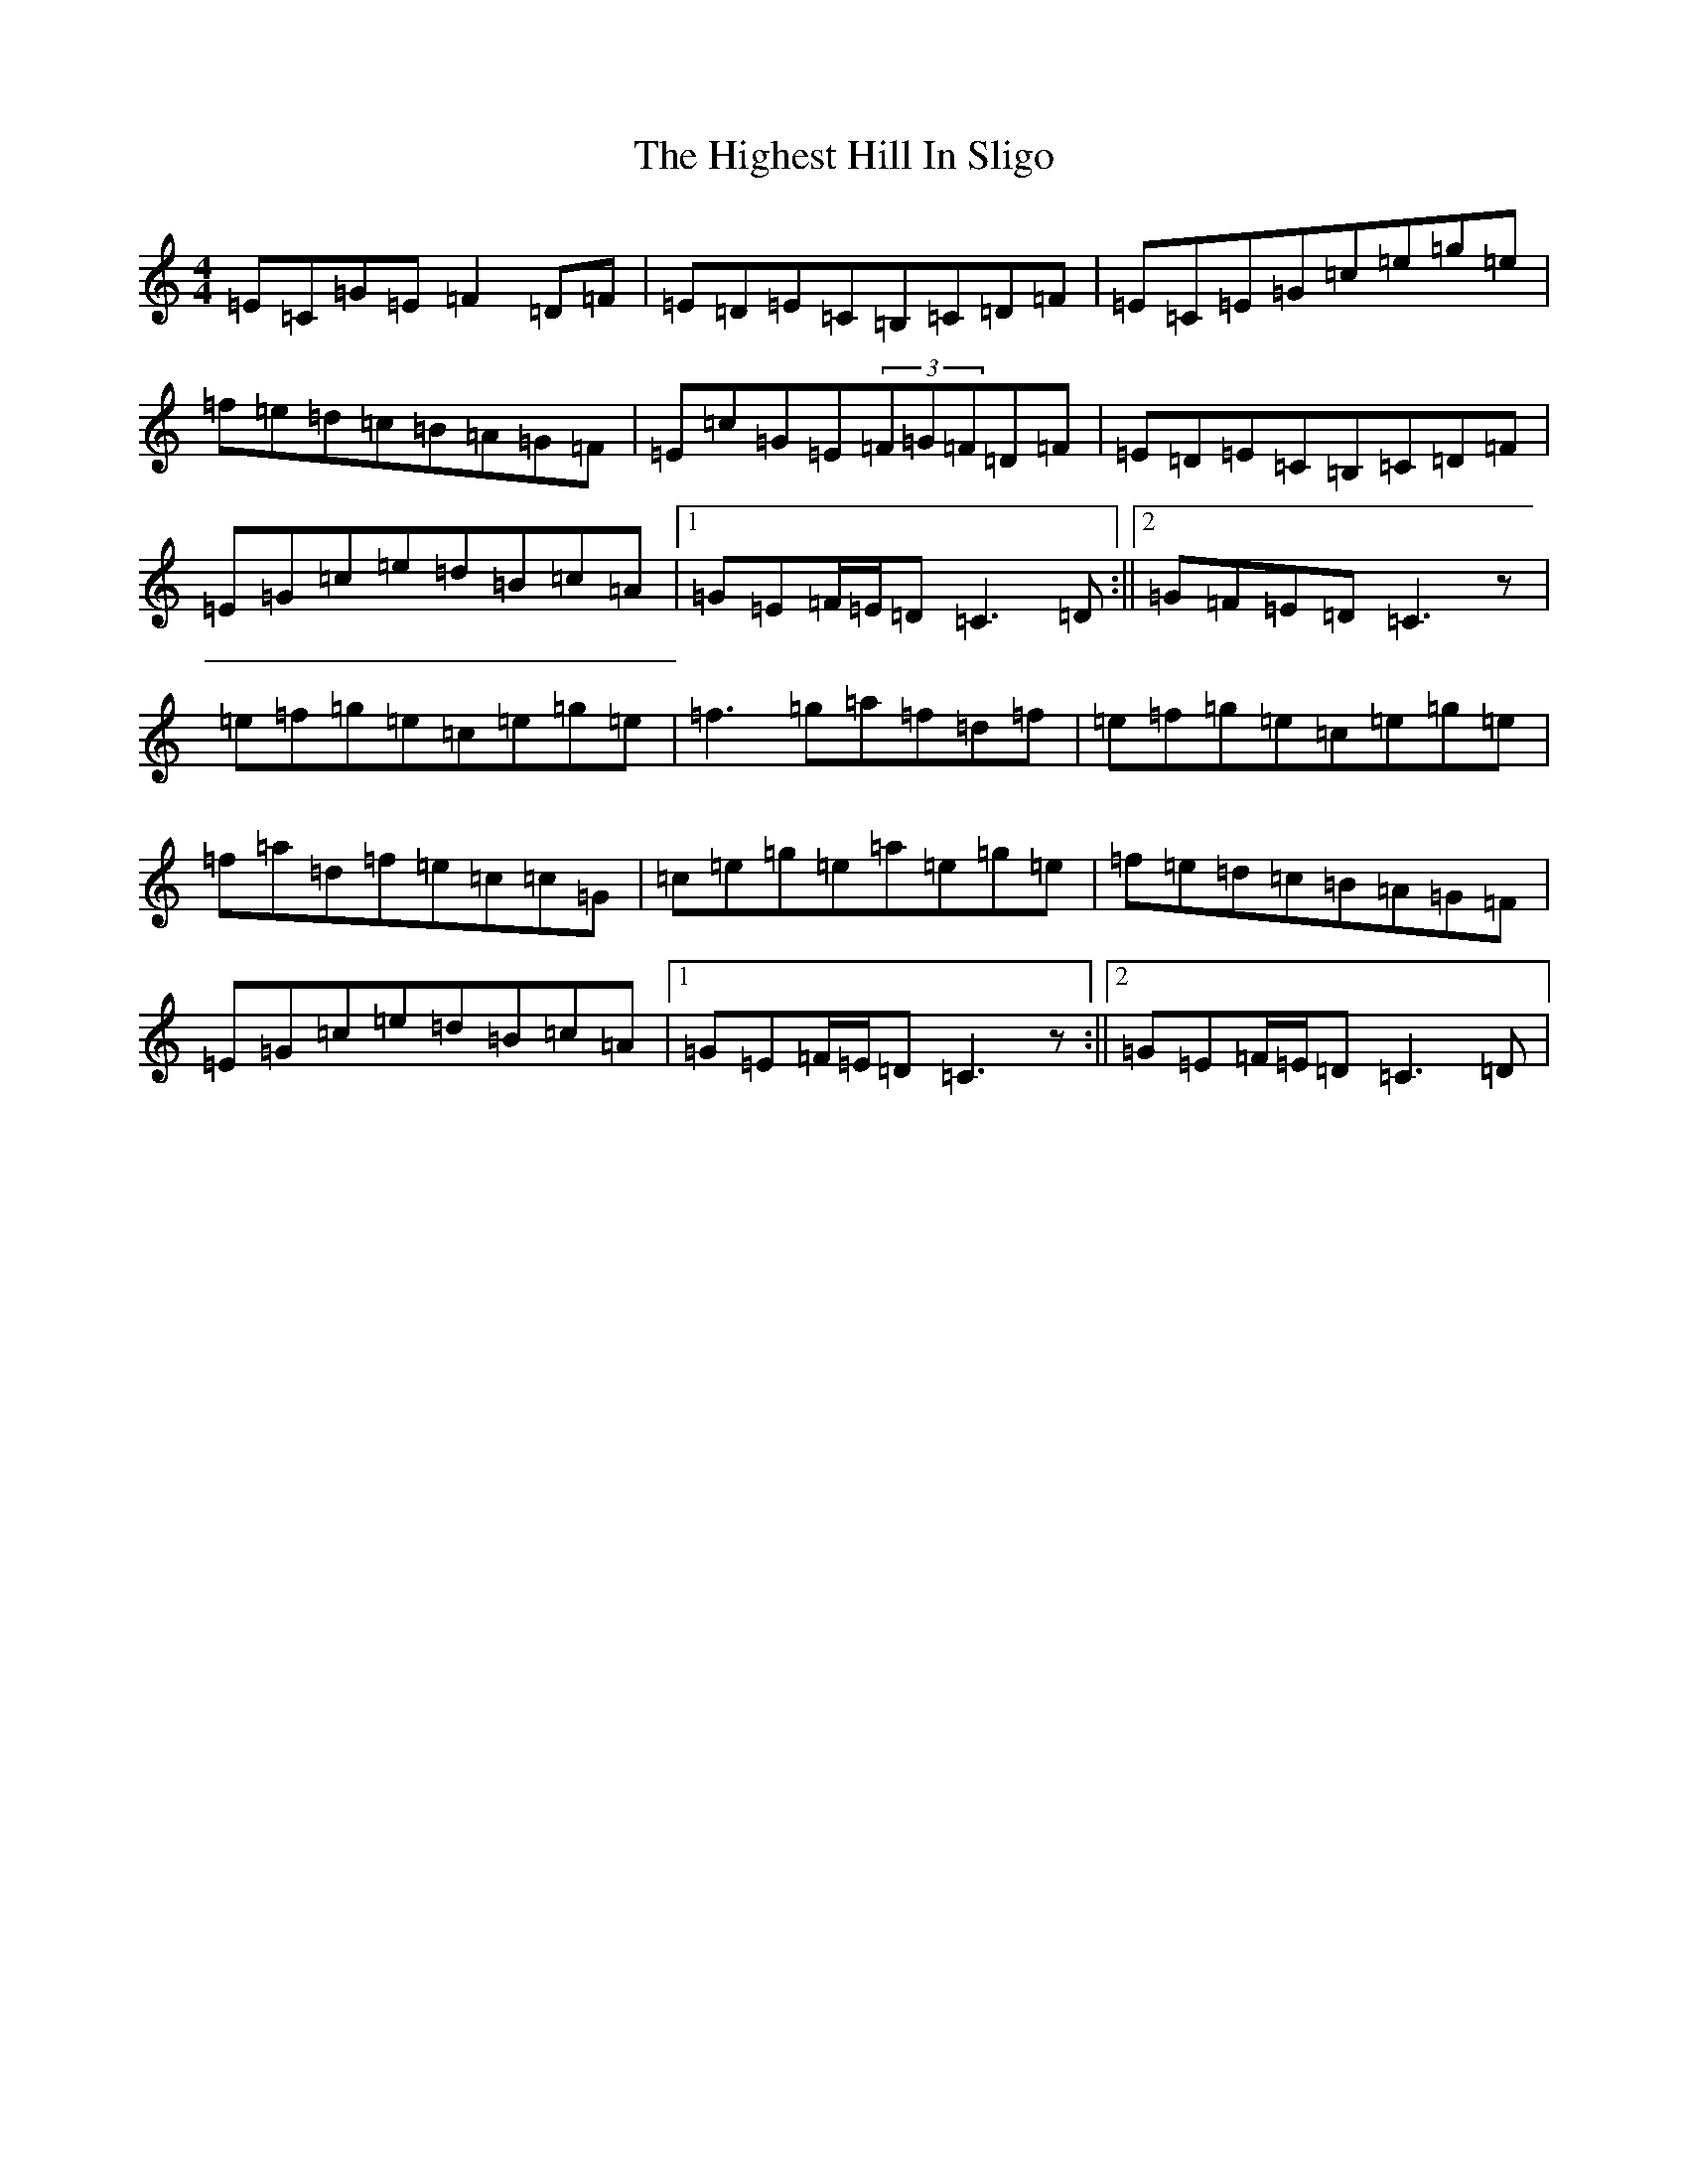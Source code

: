 X: 9094
T: Highest Hill In Sligo, The
S: https://thesession.org/tunes/5295#setting17516
R: reel
M:4/4
L:1/8
K: C Major
=E=C=G=E=F2=D=F|=E=D=E=C=B,=C=D=F|=E=C=E=G=c=e=g=e|=f=e=d=c=B=A=G=F|=E=c=G=E(3=F=G=F=D=F|=E=D=E=C=B,=C=D=F|=E=G=c=e=d=B=c=A|1=G=E=F/2=E/2=D=C3=D:||2=G=F=E=D=C3z|=e=f=g=e=c=e=g=e|=f3=g=a=f=d=f|=e=f=g=e=c=e=g=e|=f=a=d=f=e=c=c=G|=c=e=g=e=a=e=g=e|=f=e=d=c=B=A=G=F|=E=G=c=e=d=B=c=A|1=G=E=F/2=E/2=D=C3z:||2=G=E=F/2=E/2=D=C3=D|